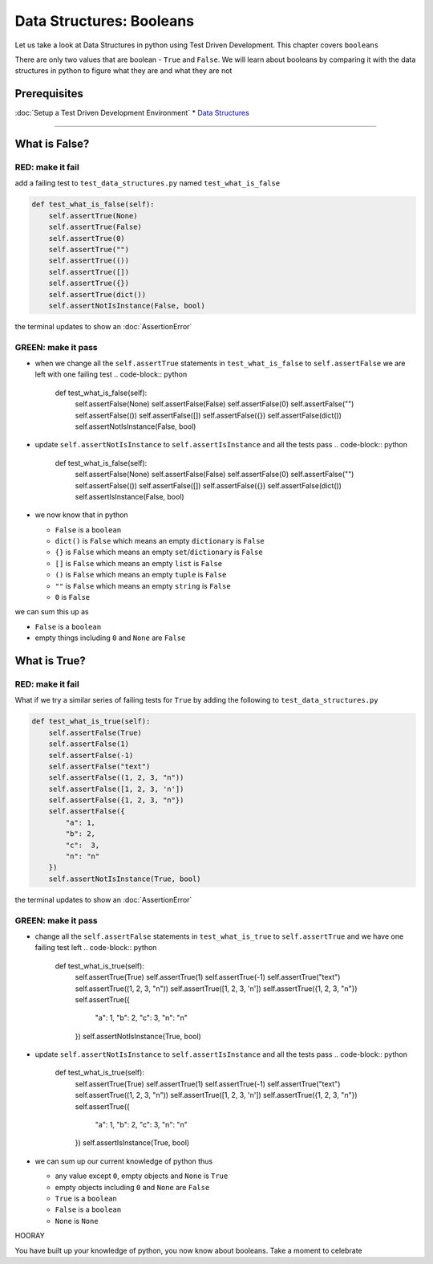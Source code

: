 Data Structures: Booleans
=========================

Let us take a look at Data Structures in python using Test Driven Development. This chapter covers ``booleans``

There are only two values that are boolean - ``True`` and ``False``. We will learn about booleans by comparing it with the data structures in python to figure what they are and what they are not

Prerequisites
-------------


:doc:`Setup a Test Driven Development Environment`
* `Data Structures <./DATA_STRUCTURES.rst>`_

----

What is False?
--------------

RED: make it fail
^^^^^^^^^^^^^^^^^

add a failing test to ``test_data_structures.py`` named ``test_what_is_false``

.. code-block:: python

       def test_what_is_false(self):
           self.assertTrue(None)
           self.assertTrue(False)
           self.assertTrue(0)
           self.assertTrue("")
           self.assertTrue(())
           self.assertTrue([])
           self.assertTrue({})
           self.assertTrue(dict())
           self.assertNotIsInstance(False, bool)

the terminal updates to show an :doc:`AssertionError`

GREEN: make it pass
^^^^^^^^^^^^^^^^^^^


* when we change all the ``self.assertTrue`` statements in ``test_what_is_false`` to ``self.assertFalse`` we are left with one failing test
  .. code-block:: python

           def test_what_is_false(self):
               self.assertFalse(None)
               self.assertFalse(False)
               self.assertFalse(0)
               self.assertFalse("")
               self.assertFalse(())
               self.assertFalse([])
               self.assertFalse({})
               self.assertFalse(dict())
               self.assertNotIsInstance(False, bool)

* update ``self.assertNotIsInstance`` to ``self.assertIsInstance`` and all the tests pass
  .. code-block:: python

           def test_what_is_false(self):
               self.assertFalse(None)
               self.assertFalse(False)
               self.assertFalse(0)
               self.assertFalse("")
               self.assertFalse(())
               self.assertFalse([])
               self.assertFalse({})
               self.assertFalse(dict())
               self.assertIsInstance(False, bool)

* we now know that in python

  * ``False`` is a ``boolean``
  * ``dict()`` is ``False`` which means an empty ``dictionary`` is ``False``
  * ``{}`` is ``False`` which means an empty ``set``/\ ``dictionary`` is ``False``
  * ``[]`` is ``False`` which means an empty ``list`` is ``False``
  * ``()`` is ``False`` which means an empty ``tuple`` is ``False``
  * ``""`` is ``False`` which means an empty ``string`` is ``False``
  * ``0`` is ``False``

we can sum this up as


* ``False`` is a ``boolean``
* empty things including ``0`` and ``None`` are ``False``

What is True?
-------------

RED: make it fail
^^^^^^^^^^^^^^^^^

What if we try a similar series of failing tests for ``True`` by adding the following to ``test_data_structures.py``

.. code-block:: python

       def test_what_is_true(self):
           self.assertFalse(True)
           self.assertFalse(1)
           self.assertFalse(-1)
           self.assertFalse("text")
           self.assertFalse((1, 2, 3, "n"))
           self.assertFalse([1, 2, 3, 'n'])
           self.assertFalse({1, 2, 3, "n"})
           self.assertFalse({
               "a": 1,
               "b": 2,
               "c":  3,
               "n": "n"
           })
           self.assertNotIsInstance(True, bool)

the terminal updates to show an :doc:`AssertionError`

GREEN: make it pass
^^^^^^^^^^^^^^^^^^^


* change all the ``self.assertFalse`` statements in ``test_what_is_true`` to ``self.assertTrue`` and we have one failing test left
  .. code-block:: python

           def test_what_is_true(self):
               self.assertTrue(True)
               self.assertTrue(1)
               self.assertTrue(-1)
               self.assertTrue("text")
               self.assertTrue((1, 2, 3, "n"))
               self.assertTrue([1, 2, 3, 'n'])
               self.assertTrue({1, 2, 3, "n"})
               self.assertTrue({
                   "a": 1,
                   "b": 2,
                   "c":  3,
                   "n": "n"
               })
               self.assertNotIsInstance(True, bool)

* update ``self.assertNotIsInstance`` to ``self.assertIsInstance`` and all the tests pass
  .. code-block:: python

           def test_what_is_true(self):
               self.assertTrue(True)
               self.assertTrue(1)
               self.assertTrue(-1)
               self.assertTrue("text")
               self.assertTrue((1, 2, 3, "n"))
               self.assertTrue([1, 2, 3, 'n'])
               self.assertTrue({1, 2, 3, "n"})
               self.assertTrue({
                   "a": 1,
                   "b": 2,
                   "c":  3,
                   "n": "n"
               })
               self.assertIsInstance(True, bool)

* we can sum up our current knowledge of python thus

  * any value except ``0``, empty objects and ``None`` is ``True``
  * empty objects including ``0`` and ``None`` are ``False``
  * ``True`` is a ``boolean``
  * ``False`` is a ``boolean``
  * ``None`` is ``None``

HOORAY

You have built up your knowledge of python, you now know about booleans. Take a moment to celebrate
